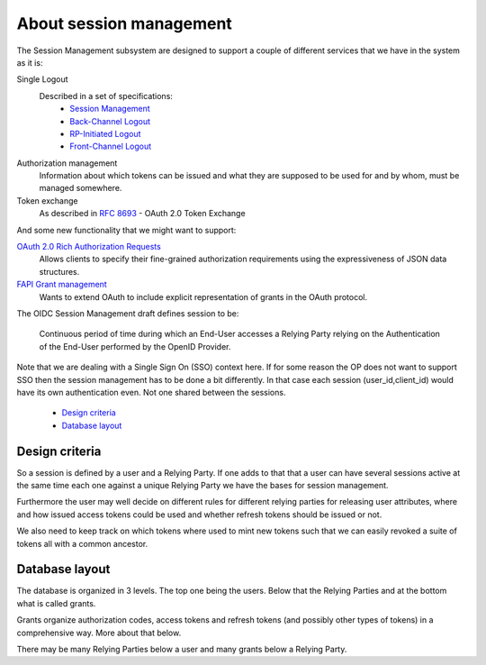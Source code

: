 .. _about_session_management:

========================
About session management
========================

The Session Management subsystem are designed to support a couple of
different services that we have in the system as it is:

Single Logout
    Described in a set of specifications:
        - `Session Management`_
        - `Back-Channel Logout`_
        - `RP-Initiated Logout`_
        - `Front-Channel Logout`_

Authorization management
    Information about which tokens can be issued and what they are
    supposed to be used for and by whom, must be managed somewhere.

Token exchange
    As described in `RFC 8693`_ - OAuth 2.0 Token Exchange

And some new functionality that we might want to support:

`OAuth 2.0 Rich Authorization Requests`_
    Allows clients to specify their fine-grained authorization
    requirements using the expressiveness of JSON data structures.

`FAPI Grant management`_
    Wants to extend OAuth to include explicit representation of grants in
    the OAuth protocol.


The OIDC Session Management draft defines session to be:

    Continuous period of time during which an End-User accesses a Relying
    Party relying on the Authentication of the End-User performed by the
    OpenID Provider.

Note that we are dealing with a Single Sign On (SSO) context here.
If for some reason the OP does not want to support SSO then the
session management has to be done a bit differently. In that case each
session (user_id,client_id) would have its own authentication even. Not one
shared between the sessions.

    - `Design criteria`_
    - `Database layout`_

Design criteria
+++++++++++++++
.. _`Design criteria`:

So a session is defined by a user and a Relying Party. If one adds to that
that a user can have several sessions active at the same time each one against
a unique Relying Party we have the bases for session management.

Furthermore the user may well decide on different rules for different
relying parties for releasing user
attributes, where and how issued access tokens could be used and whether
refresh tokens should be issued or not.

We also need to keep track on which tokens where used to mint new tokens
such that we can easily revoked a suite of tokens all with a common ancestor.

Database layout
+++++++++++++++
.. _`Database layout`:

The database is organized in 3 levels. The top one being the users.
Below that the Relying Parties and at the bottom what is called grants.

Grants organize authorization codes, access tokens and refresh tokens (and
possibly other types of tokens) in a comprehensive way. More about that below.

There may be many Relying Parties below a user and many grants below a
Relying Party.

.. _`Session Management`: https://openid.net/specs/openid-connect-session-1_0.html
.. _`Back-Channel Logout`: https://openid.net/specs/openid-connect-backchannel-1_0.html
.. _`RP-Initiated Logout`: https://openid.net/specs/openid-connect-rpinitiated-1_0.html
.. _`Front-Channel Logout`: https://openid.net/specs/openid-connect-frontchannel-1_0.html
.. _`RFC 8693`: https://tools.ietf.org/html/rfc8693
.. _`OAuth 2.0 Rich Authorization Requests`: https://tools.ietf.org/html/draft-ietf-oauth-rar-03
.. _`FAPI Grant Management`: https://bitbucket.org/openid/fapi/src/master/Financial_API_Grant_Management.md
